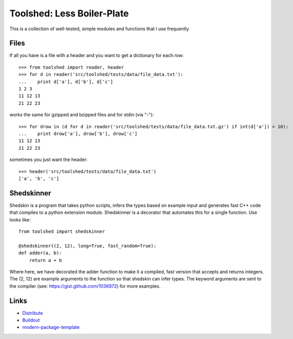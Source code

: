 Toolshed: Less Boiler-Plate
===========================

This is a collection of well-tested, simple modules and functions
that I use frequently

Files
-----

If all you have is a file with a header and you want to get a dictionary
for each row::

    >>> from toolshed import reader, header
    >>> for d in reader('src/toolshed/tests/data/file_data.txt'):
    ...    print d['a'], d['b'], d['c']
    1 2 3
    11 12 13
    21 22 23

works the same for gzipped and bzipped files and for stdin (via "-")::

    >>> for drow in (d for d in reader('src/toolshed/tests/data/file_data.txt.gz') if int(d['a']) > 10):
    ...    print drow['a'], drow['b'], drow['c']
    11 12 13
    21 22 23

sometimes you just want the header::

   >>> header('src/toolshed/tests/data/file_data.txt')
   ['a', 'b', 'c']

Shedskinner
-----------

Shedskin is a program that takes python scripts, infers the types based
on example input and generates fast C++ code that compiles to a python
extension module. Shedskinner is a decorator that automates this for a single
function. Use looks like::

    from toolshed import shedskinner

    @shedskinner((2, 12), long=True, fast_random=True):
    def adder(a, b):
        return a + b

Where here, we have decorated the adder function to make it a compiled, fast
version that accepts and returns integers. The (2, 12) are example arguments
to the function so that shedskin can infer types. 
The keyword arguments are sent to the compiler (see:
https://gist.github.com/1036972) for more examples.

Links
-----

- `Distribute`_
- `Buildout`_
- `modern-package-template`_

.. _Buildout: http://www.buildout.org/
.. _Distribute: http://pypi.python.org/pypi/distribute
.. _`modern-package-template`: http://pypi.python.org/pypi/modern-package-template
